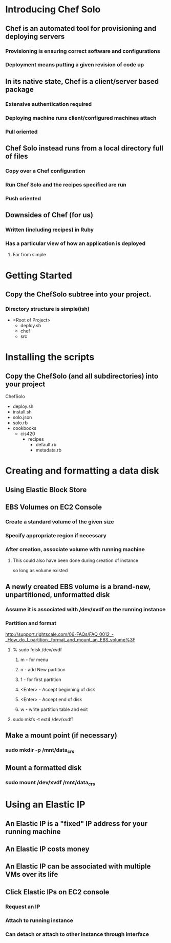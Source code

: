 * Introducing Chef Solo
** Chef is an automated tool for provisioning and deploying servers
*** Provisioning is ensuring correct software and configurations
*** Deployment means putting a given revision of code up
** In its native state, Chef is a client/server based package
*** Extensive authentication required
*** Deploying machine runs client/configured machines attach
*** Pull oriented
** Chef Solo instead runs from a local directory full of files
*** Copy over a Chef configuration
*** Run Chef Solo and the recipes specified are run
*** Push oriented
** Downsides of Chef (for us)
*** Written (including recipes) in Ruby
*** Has a particular view of how an application is deployed
**** Far from simple


* Getting Started
** Copy the ChefSolo subtree into your project. 
*** Directory structure is simple(ish)
- <Root of Project>
  - deploy.sh
  - chef
  - src

* Installing the scripts
** Copy the ChefSolo (and all subdirectories) into your project
ChefSolo
- deploy.sh
- install.sh
- solo.json
- solo.rb
- cookbooks
  - cis420
    - recipes
      - default.rb
      - metadata.rb

* Creating and formatting a data disk
** Using Elastic Block Store 
** EBS Volumes on EC2 Console
*** Create a standard volume of the given size
*** Specify appropriate region if necessary
*** After creation, associate volume with running machine
**** This could also have been done during creation of instance
     so long as volume existed
** A newly created EBS volume is a brand-new, unpartitioned, unformatted disk
*** Assume it is associated with /dev/xvdf on the running instance
*** Partition and format
http://support.rightscale.com/06-FAQs/FAQ_0012_-_How_do_I_partition,_format_and_mount_an_EBS_volume%3F
**** % sudo fdisk /dev/xvdf
***** m - for menu
***** n - add New partition
***** 1 - for first partition
***** <Enter> - Accept beginning of disk
***** <Enter> - Accept end of disk
***** w - write partition table and exit
**** sudo mkfs -t ext4 /dev/xvdf1
** Make a mount point (if necessary)
*** sudo mkdir -p /mnt/data_crs
** Mount a formatted disk
*** sudo mount /dev/xvdf /mnt/data_crs

* Using an Elastic IP
** An Elastic IP is a "fixed" IP address for your running machine
** An Elastic IP costs money
** An Elastic IP can be associated with multiple VMs over its life
** Click Elastic IPs on EC2 console
*** Request an IP
*** Attach to running instance
*** Can detach or attach to other instance through interface
